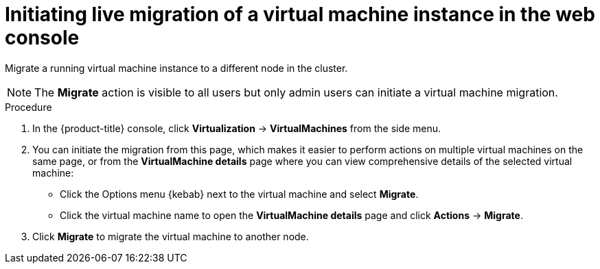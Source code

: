 // Module included in the following assemblies:
//
// * virt/live_migration/virt-migrate-vmi.adoc

:_content-type: PROCEDURE
[id="virt-initiating-vm-migration-web_{context}"]
= Initiating live migration of a virtual machine instance in the web console

Migrate a running virtual machine instance to a different node in the cluster.

[NOTE]
====
The *Migrate* action is visible to all users but only admin users can initiate a virtual machine migration.
====

.Procedure

. In the {product-title} console, click *Virtualization* -> *VirtualMachines* from the side menu.

. You can initiate the migration from this page, which makes it easier to perform actions on multiple virtual machines on the same page, or from the *VirtualMachine details* page where you can view comprehensive details of the selected virtual machine:

* Click the Options menu {kebab} next to the virtual machine and select *Migrate*.
* Click the virtual machine name to open the *VirtualMachine details* page and click *Actions* -> *Migrate*.

. Click *Migrate* to migrate the virtual machine to another node.
